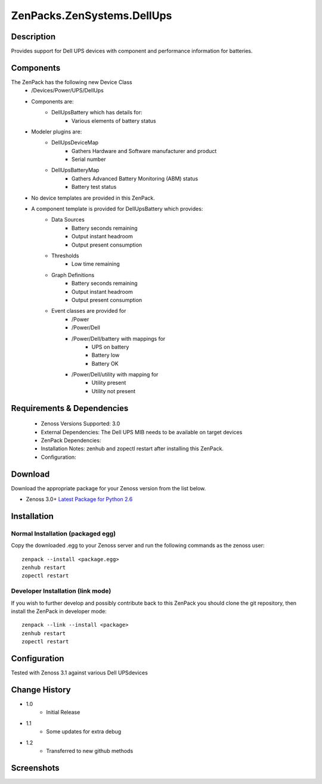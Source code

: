 ==========================
ZenPacks.ZenSystems.DellUps
==========================


Description
===========

Provides support for Dell UPS devices with component and performance information for batteries.

Components
==========

The ZenPack has the following new Device Class
    * /Devices/Power/UPS/DellUps

     
    * Components are: 
        * DellUpsBattery   which has details for:
            * Various elements of battery status 

    * Modeler plugins are: 
        * DellUpsDeviceMap  
            * Gathers Hardware and Software manufacturer and product
            * Serial number
        * DellUpsBatteryMap  
            * Gathers Advanced Battery Monitoring (ABM) status
            * Battery test status

    * No device templates are provided in this ZenPack.

    * A component template is provided for DellUpsBattery which provides:
        * Data Sources  
            * Battery seconds remaining
            * Output instant headroom
            * Output present consumption 
        * Thresholds  
            * Low time remaining
        * Graph Definitions  
            * Battery seconds remaining
            * Output instant headroom
            * Output present consumption 
        * Event classes are provided for
            * /Power
            * /Power/Dell
            * /Power/Dell/battery with mappings for
                * UPS on battery
                * Battery low
                * Battery OK
            * /Power/Dell/utility with mapping for
                * Utility present
                * Utility not present

         

Requirements & Dependencies
===========================

    * Zenoss Versions Supported: 3.0
    * External Dependencies: The Dell UPS MIB needs to be available on target devices
    * ZenPack Dependencies:
    * Installation Notes: zenhub and zopectl restart after installing this ZenPack.
    * Configuration: 

Download
========
Download the appropriate package for your Zenoss version from the list
below.

* Zenoss 3.0+ `Latest Package for Python 2.6`_

Installation
============
Normal Installation (packaged egg)
----------------------------------
Copy the downloaded .egg to your Zenoss server and run the following commands as the zenoss
user::

   zenpack --install <package.egg>
   zenhub restart
   zopectl restart

Developer Installation (link mode)
----------------------------------
If you wish to further develop and possibly contribute back to this 
ZenPack you should clone the git repository, then install the ZenPack in
developer mode::

   zenpack --link --install <package>
   zenhub restart
   zopectl restart

Configuration
=============

Tested with Zenoss 3.1 against various Dell UPSdevices

Change History
==============
* 1.0
   * Initial Release
* 1.1
   * Some updates for extra debug
* 1.2
   * Transferred to new github methods

Screenshots
===========
|DellUpsBatteriesComponent|


.. External References Below. Nothing Below This Line Should Be Rendered

.. _Latest Package for Python 2.6: https://github.com/jcurry/ZenPacks.ZenSystems.DellUps/blob/master/dist/ZenPacks.ZenSystems.DellUps-1.2-py2.6.egg?raw=true

.. |DellUpsBatteriesComponent| image:: http://github.com/jcurry/ZenPacks.ZenSystems.ApcUps/raw/master/screenshots/ApcUpsBatteries.jpg

                                                                        

